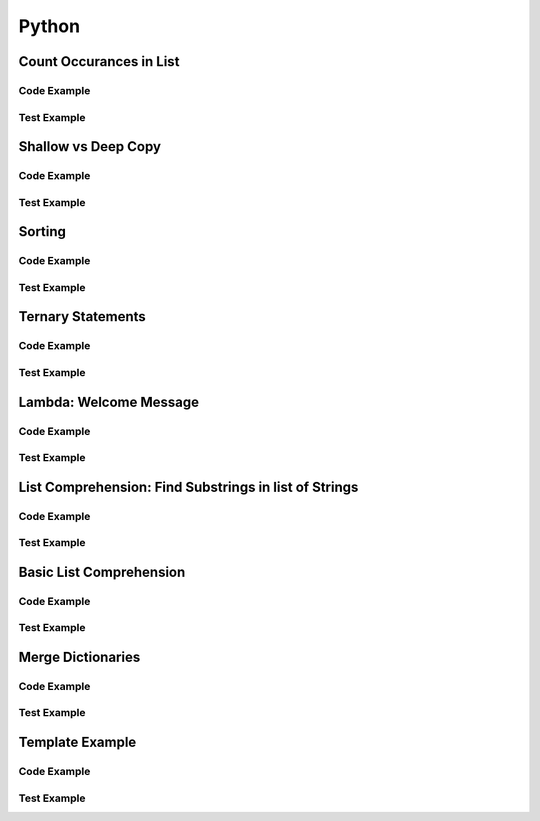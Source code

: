 Python
======

.. meta::
   :description lang=en: Python docs


Count Occurances in List
------------------------

Code Example
************

.. code-block:: python
  :linenos:

  from collections import Counter

  def count_occurances_in_list(my_list, item):
      return my_list.count(item)

  def count_occurances_of_each_item_in_list(my_list):
      return Counter(my_list)

Test Example
************

.. code-block:: python
  :linenos:

  def test_count_occurances_in_list():
      # Arrange
      my_list = [1, 3, 4, 2, 2, 2, 4, 2]
      # Act
      occurances = count_occurances_in_list(my_list, 2)
      # Assert
      assert 4 == occurances

  def test_count_occurances_of_each_item_in_list():
      # Arrange
      my_list = ['a', 'c', 'd', 'b', 'b', 'b', 'c', 'b']
      # Act
      occurances = count_occurances_of_each_item_in_list(my_list)
      # Assert
      expected = { 'a': 1, 'b': 4, 'c': 2, 'd': 1}
      assert expected == occurances

Shallow vs Deep Copy
--------------------

Code Example
************

.. code-block:: python
  :linenos:

  import copy

  def shallow_copy(my_list):
      return list(my_list)

  def deep_copy(my_list):
      return copy.deepcopy(my_list)

Test Example
************

.. code-block:: python
  :linenos:

  def test_shallow_copy__modify_object_in_init_list__should_affect_copy_list():
      # Arrange
      init_list = [1, 2, 3, [1, 2, 3]]
      # Act
      copy_list = shallow_copy(init_list)
      init_list[3].append(4)
      # Assert
      assert copy_list == [1, 2, 3, [1, 2, 3, 4]]
      assert init_list == [1, 2, 3, [1, 2, 3, 4]]

  def test_deep_copy__modify_object_in_init_list__should_not_affect_copy_list():
      # Arrange
      init_list = [1, 2, 3, [1, 2, 3]]
      # Act
      copy_list = deep_copy(init_list)
      init_list[3].append(4)
      # Assert
      assert copy_list == [1, 2, 3, [1, 2, 3]]
      assert init_list == [1, 2, 3, [1, 2, 3, 4]]


Sorting
-------

Code Example
************

.. code-block:: python
  :linenos:

  def sort_list_ascending(my_list):
      return sorted(my_list)

  def sort_list_descending(my_list):
      return sorted(my_list, reverse=True)

Test Example
************

.. code-block:: python
  :linenos:

  def test_sort_list_ascending__should_return_sorted_list():
      # Arrange
      my_list = ['A','C','D','B','E']
      # Act
      sorted_list = sort_list_ascending(my_list)
      # Assert
      expected = ['A','B','C','D','E']
      assert sorted_list == expected

  def test_sort_list_descending__should_return_sorted_list():
      # Arrange
      my_list = ['A','C','D','B','E']
      # Act
      sorted_list = sort_list_descending(my_list)
      # Assert
      expected = ['E','D','C','B','A']
      assert sorted_list == expected


Ternary Statements
------------------

Code Example
************

.. code-block:: python
  :linenos:

  def get_key_from_map_else_return_default_ternary(my_map, key):
      return my_map[key] if key in my_map else 'Not Found'

Test Example
************

.. code-block:: python
  :linenos:

  def test_get_key_from_map_else_return_default_ternary_key_exists():
      # Arrange
      my_map = {'a':1,'b':2,'c':3}
      # Act
      value = get_key_from_map_else_return_default_ternary(my_map, 'a')
      # Assert
      assert value == 1

  def test_get_key_from_map_else_return_default_ternary_key_dne():
      # Arrange
      my_map = {'a':1,'b':2,'c':3}
      # Act
      value = get_key_from_map_else_return_default_ternary(my_map, 'z')
      # Assert
      assert value == 'Not Found'


Lambda: Welcome Message
-----------------------

Code Example
************

.. code-block:: python
  :linenos:

  print_welcome_lambda = lambda first, last: f"Welcome to garretts-docs, {first} {last}"

Test Example
************
  
.. code-block:: python
  :linenos:

  def test_print_welcome_lambda():
      # Arrage
      first, last = "Garrett", "Smith"
      # Act
      result = print_welcome_lambda(first, last)
      # Assert
      expected = "Welcome to garretts-docs, Garrett Smith"
      assert expected == result

List Comprehension: Find Substrings in list of Strings
------------------------------------------------------

Code Example
************

.. code-block:: python
  :linenos:

  """
  List Comprehension: Find Substrings in list of Strings with 
  """

  def find_strings_that_contain_substring_in_list_comprehension(list_of_strings, substring):
      return [word for word in list_of_strings if substring in word.lower()] 

Test Example
************
  
.. code-block:: python
  :linenos:

  def test_find_strings_that_contain_substring_in_list_comprehension():
      # Arrange
      list_of_strings = ['Fred','Freedy','Reddison','Dave','Bob','Red']
      # Act
      result = find_strings_that_contain_substring_in_list_comprehension(list_of_strings,'red')
      # Assert
      expected = ['Fred','Reddison','Red']
      assert expected == result
 
Basic List Comprehension
------------------------

Code Example
************

.. code-block:: python
  :linenos:

  def string_to_list_comprehension(my_string):
      letter_list = [ letter for letter in my_string ]
      return letter_list

Test Example
************
  
.. code-block:: python
  :linenos:

  def test_string_to_list_comprehension():
      # Arrange
      my_string = 'awesome'
      # Act
      result_string = string_to_list_comprehension(my_string)
      # Assert
      expected = ['a','w','e','s','o','m','e']
      assert expected == result_string

Merge Dictionaries
------------------

Code Example
************

.. code-block:: python
  :linenos:

  def merge_dictionaries(dict_1, dict_2):
      return {**dict_1, **dict_2}

Test Example
************
  
.. code-block:: python
  :linenos:

  def test_merge_dictionaries():
      # Arrage
      older_data = { "bob": 35, "phil": 39, "katie": 30 }
      newer_data = { "phil": 41, "fred": 19 }
      # Act
      result = merge_dictionaries(older_data, newer_data)
      # Assert
      expected = { "bob": 35, "phil": 41, "katie": 30, "fred": 19 }
      assert expected == result

  def test_merge_dictionaries():
      # Arrage
      older_data = { "phil": 41, "fred": 19 }
      newer_data = { "bob": 35, "phil": 39, "katie": 30 }
      # Act
      result = merge_dictionaries(older_data, newer_data)
      # Assert
      expected = { "phil": 39, "fred": 19, "bob": 35, "katie": 30 }
      assert expected == result

Template Example
----------------

Code Example
************

.. code-block:: python
  :linenos:

Test Example
************
  
.. code-block:: python
  :linenos:
